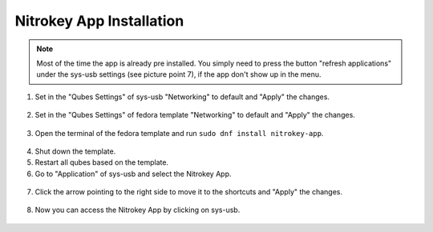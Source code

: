 Nitrokey App Installation
=========================

.. note::
   Most of the time the app is already pre installed. You simply need to press the button "refresh applications" under the sys-usb
   settings (see picture point 7), if the app don't show up in the menu.

1. Set in the "Qubes Settings" of sys-usb "Networking" to default and "Apply" the changes.


.. figure:: /images/qubes/install-nitrokey-app-images/Settings-sys-usb.png
   :alt: img1

2. Set in the "Qubes Settings" of fedora template "Networking" to default and "Apply" the changes.

.. figure:: /images/qubes/install-nitrokey-app-images/Settings-fedora.png
   :alt: img2

3. Open the terminal of the fedora template and run ``sudo dnf install nitrokey-app``.

.. figure:: /images/qubes/install-nitrokey-app-images/fedora-terminal.png
   :alt: img3

4. Shut down the template. 

5. Restart all qubes based on the template. 

6. Go to "Application" of sys-usb and select the Nitrokey App.

.. figure:: /images/qubes/install-nitrokey-app-images/Settings-sys-usb_2.png
   :alt: img5

7. Click the arrow pointing to the right side to move it to the shortcuts and "Apply" the changes.

.. figure:: /images/qubes/install-nitrokey-app-images/Settings-sys-usb_3.png
   :alt: img6

8. Now you can access the Nitrokey App by clicking on sys-usb.

.. figure:: /images/qubes/install-nitrokey-app-images/sys-usb-nitrokey-app.png
   :alt: img7

